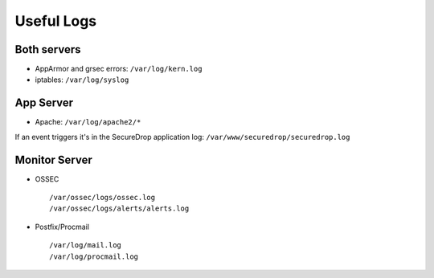 Useful Logs
===========

Both servers
------------

- AppArmor and grsec errors: ``/var/log/kern.log``
- iptables: ``/var/log/syslog``

App Server
----------

- Apache: ``/var/log/apache2/*``

If an event triggers it's in the SecureDrop application log:
``/var/www/securedrop/securedrop.log``

Monitor Server
--------------

- OSSEC ::

     /var/ossec/logs/ossec.log
     /var/ossec/logs/alerts/alerts.log

- Postfix/Procmail ::

     /var/log/mail.log
     /var/log/procmail.log
